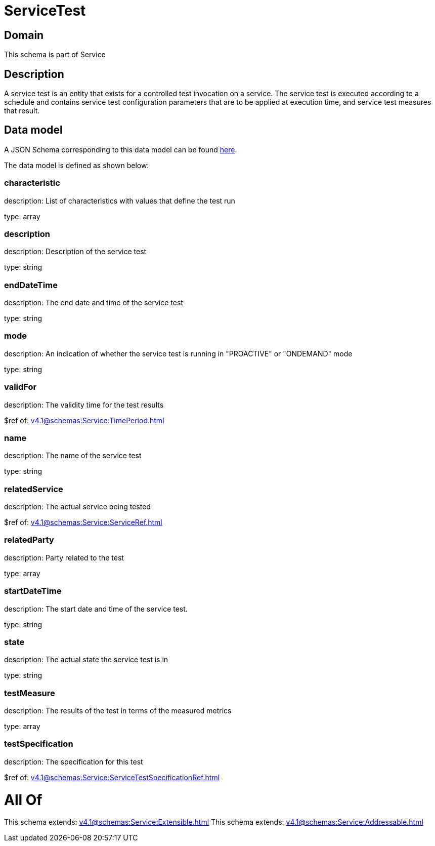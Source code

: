 = ServiceTest

[#domain]
== Domain

This schema is part of Service

[#description]
== Description

A service test is an entity that exists for a controlled test invocation on a service. The service 
test is executed according to a schedule and contains service test configuration parameters that are to be 
applied at execution time, and service test measures that result.


[#data_model]
== Data model

A JSON Schema corresponding to this data model can be found https://tmforum.org[here].

The data model is defined as shown below:


=== characteristic
description: List of characteristics with values that define the test run

type: array


=== description
description: Description of the service test

type: string


=== endDateTime
description: The end date and time of the service test

type: string


=== mode
description: An indication of whether the service test is running in 
&quot;PROACTIVE&quot; or &quot;ONDEMAND&quot; mode

type: string


=== validFor
description: The validity time for the test results

$ref of: xref:v4.1@schemas:Service:TimePeriod.adoc[]


=== name
description: The name of the service test

type: string


=== relatedService
description: The actual service being tested

$ref of: xref:v4.1@schemas:Service:ServiceRef.adoc[]


=== relatedParty
description: Party related to the test

type: array


=== startDateTime
description: The start date and time of the service test.

type: string


=== state
description: The actual state the service test is in

type: string


=== testMeasure
description: The results of the test in terms of the measured metrics

type: array


=== testSpecification
description: The specification for this test

$ref of: xref:v4.1@schemas:Service:ServiceTestSpecificationRef.adoc[]


= All Of 
This schema extends: xref:v4.1@schemas:Service:Extensible.adoc[]
This schema extends: xref:v4.1@schemas:Service:Addressable.adoc[]
